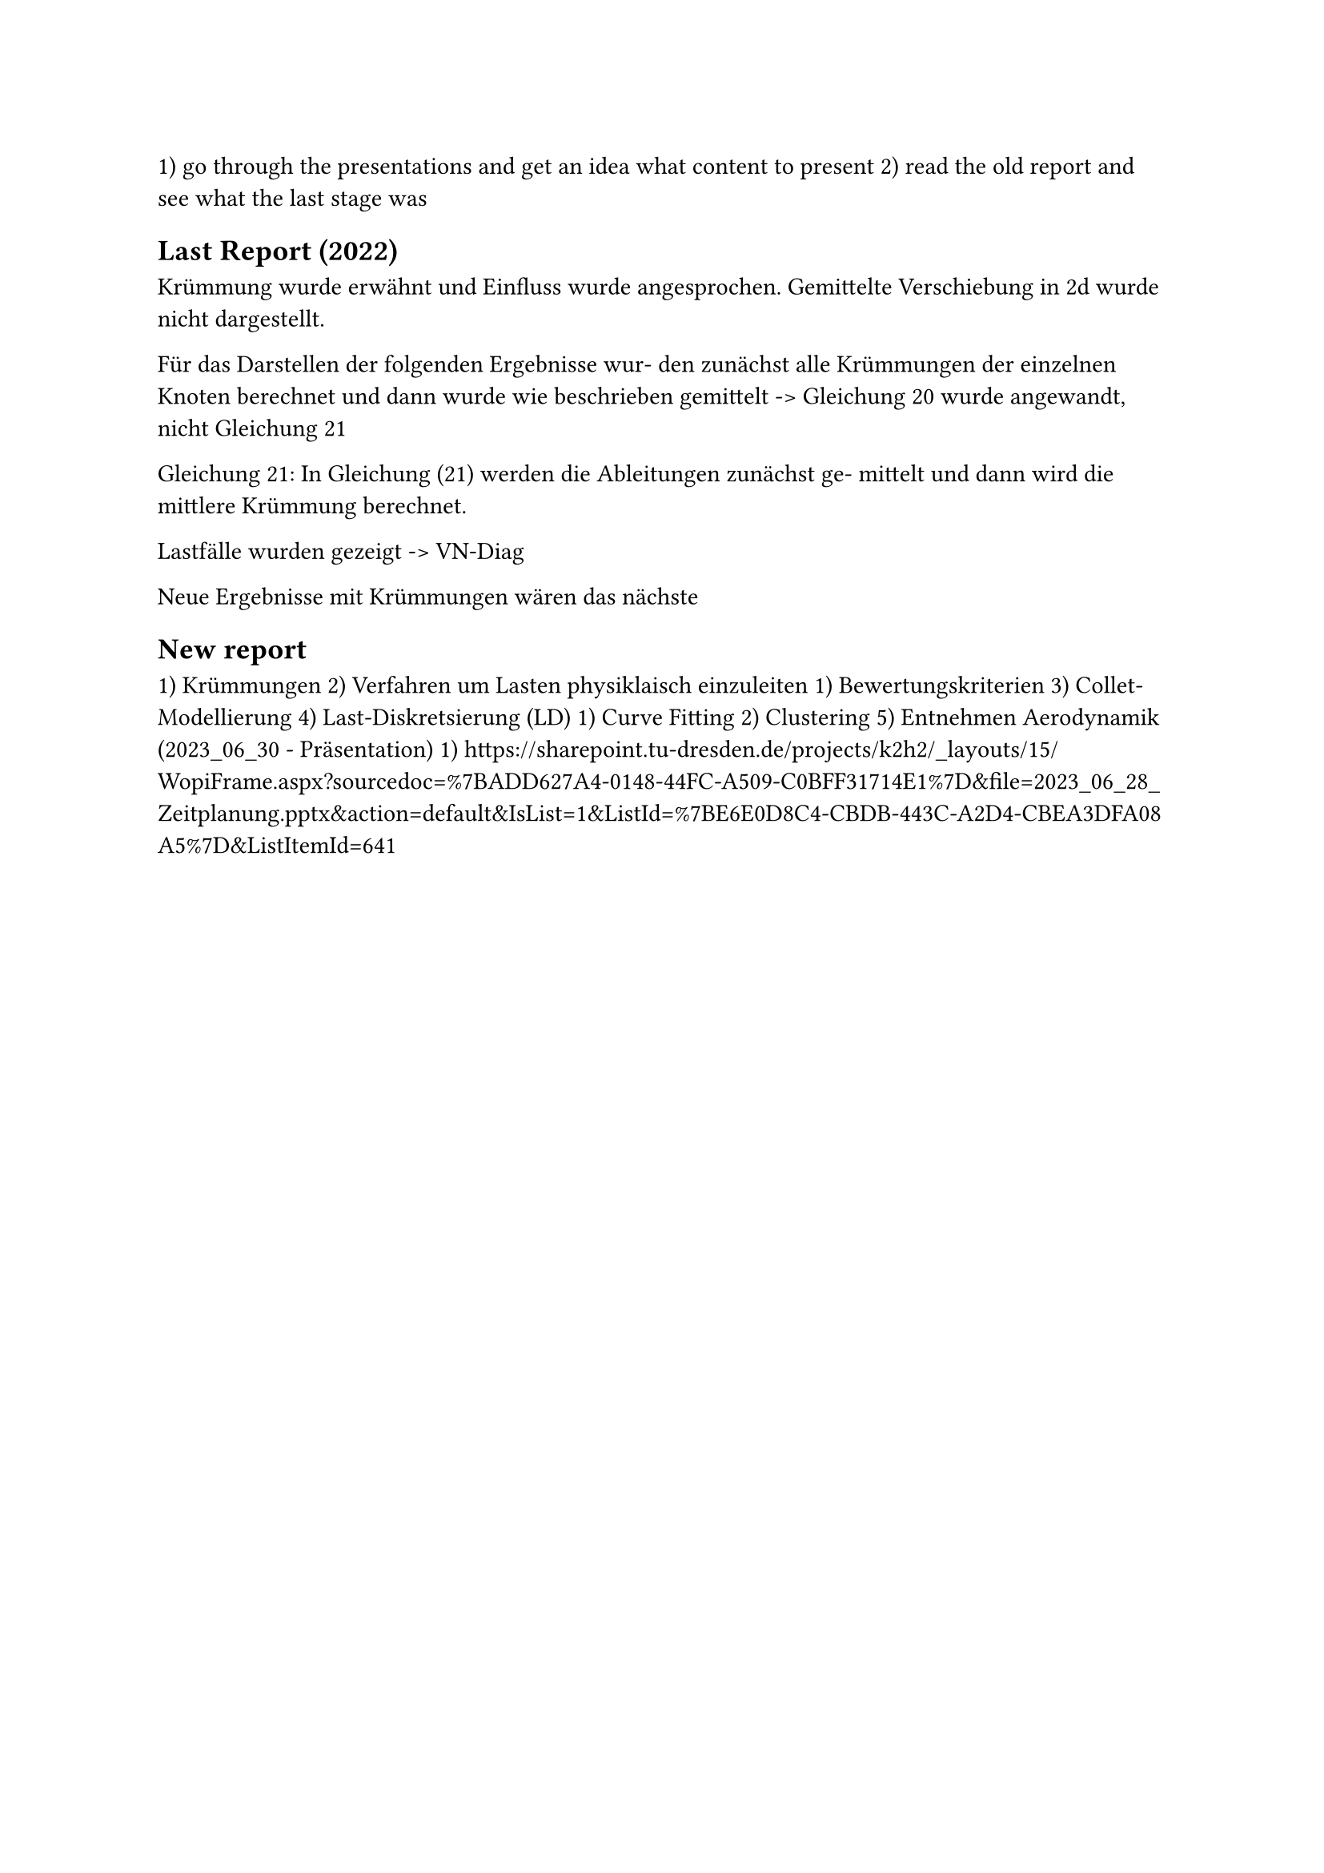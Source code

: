 1) go through the presentations and get an idea what content to present
2) read the old report and see what the last stage was
  



== Last Report (2022)
Krümmung wurde erwähnt und Einfluss wurde angesprochen.
Gemittelte Verschiebung in 2d wurde nicht dargestellt.

Für das Darstellen der folgenden Ergebnisse wur-
den zunächst alle Krümmungen der einzelnen Knoten berechnet und dann wurde wie beschrieben
gemittelt -> Gleichung 20 wurde angewandt, nicht Gleichung 21

Gleichung 21: In Gleichung (21) werden die Ableitungen zunächst ge-
mittelt und dann wird die mittlere Krümmung berechnet.

Lastfälle wurden gezeigt -> VN-Diag

Neue Ergebnisse mit Krümmungen wären das nächste


== New report
1) Krümmungen
2) Verfahren um Lasten physiklaisch einzuleiten
  1) Bewertungskriterien
3) Collet-Modellierung
4) Last-Diskretsierung (LD)
  1) Curve Fitting
  2) Clustering
5) Entnehmen Aerodynamik (2023_06_30 - Präsentation)
  1) https://sharepoint.tu-dresden.de/projects/k2h2/_layouts/15/WopiFrame.aspx?sourcedoc=%7BADD627A4-0148-44FC-A509-C0BFF31714E1%7D&file=2023_06_28_Zeitplanung.pptx&action=default&IsList=1&ListId=%7BE6E0D8C4-CBDB-443C-A2D4-CBEA3DFA08A5%7D&ListItemId=641